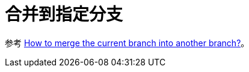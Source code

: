 = 合并到指定分支

参考 https://stackoverflow.com/questions/3672073/how-to-merge-the-current-branch-into-another-branch[How to merge the current branch into another branch?^]。


// ln -s ../../../../../../bin/git-merge-to git-merge-to
// ln -s "$(pwd)/git-merge-to" ~/.basher/cellar/bin/git-merge-to

